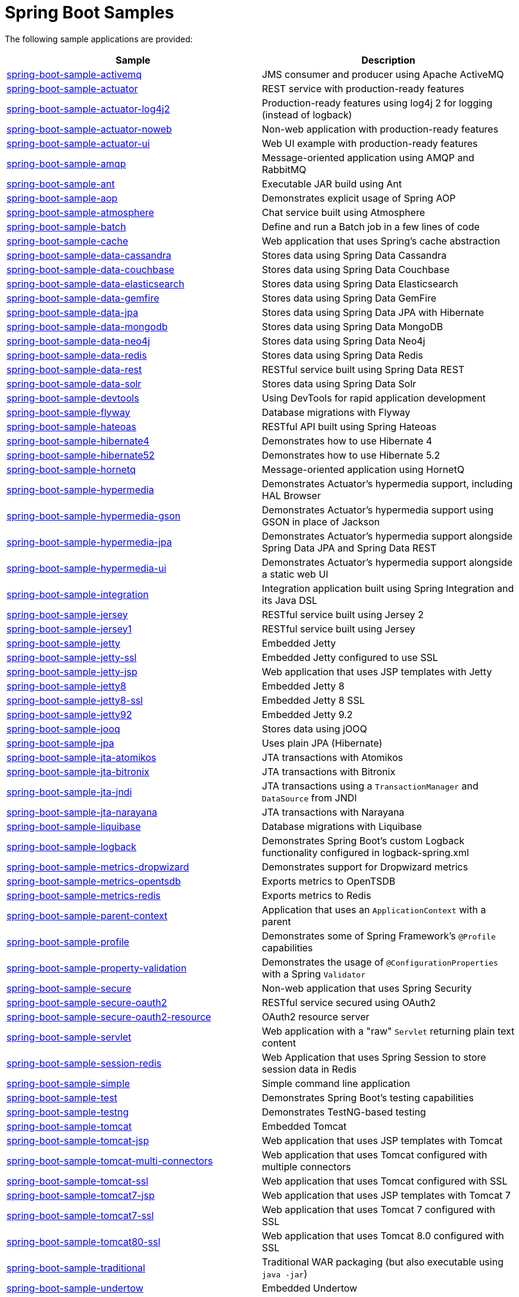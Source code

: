 = Spring Boot Samples

The following sample applications are provided:

|===
| Sample | Description

| link:spring-boot-sample-activemq[spring-boot-sample-activemq]
| JMS consumer and producer using Apache ActiveMQ

| link:spring-boot-sample-actuator[spring-boot-sample-actuator]
| REST service with production-ready features

| link:spring-boot-sample-actuator-log4j2[spring-boot-sample-actuator-log4j2]
| Production-ready features using log4j 2 for logging (instead of logback)

| link:spring-boot-sample-actuator-noweb[spring-boot-sample-actuator-noweb]
| Non-web application with production-ready features

| link:spring-boot-sample-actuator-ui[spring-boot-sample-actuator-ui]
| Web UI example with production-ready features

| link:spring-boot-sample-amqp[spring-boot-sample-amqp]
| Message-oriented application using AMQP and RabbitMQ

| link:spring-boot-sample-ant[spring-boot-sample-ant]
| Executable JAR build using Ant

| link:spring-boot-sample-aop[spring-boot-sample-aop]
| Demonstrates explicit usage of Spring AOP

| link:spring-boot-sample-atmosphere[spring-boot-sample-atmosphere]
| Chat service built using Atmosphere

| link:spring-boot-sample-batch[spring-boot-sample-batch]
| Define and run a Batch job in a few lines of code

| link:spring-boot-sample-cache[spring-boot-sample-cache]
| Web application that uses Spring's cache abstraction

| link:spring-boot-sample-data-cassandra[spring-boot-sample-data-cassandra]
| Stores data using Spring Data Cassandra

| link:spring-boot-sample-data-couchbase[spring-boot-sample-data-couchbase]
| Stores data using Spring Data Couchbase

| link:spring-boot-sample-data-elasticsearch[spring-boot-sample-data-elasticsearch]
| Stores data using Spring Data Elasticsearch

| link:spring-boot-sample-data-gemfire[spring-boot-sample-data-gemfire]
| Stores data using Spring Data GemFire

| link:spring-boot-sample-data-jpa[spring-boot-sample-data-jpa]
| Stores data using Spring Data JPA with Hibernate

| link:spring-boot-sample-data-mongodb[spring-boot-sample-data-mongodb]
| Stores data using Spring Data MongoDB

| link:spring-boot-sample-data-neo4j[spring-boot-sample-data-neo4j]
| Stores data using Spring Data Neo4j

| link:spring-boot-sample-data-redis[spring-boot-sample-data-redis]
| Stores data using Spring Data Redis

| link:spring-boot-sample-data-rest[spring-boot-sample-data-rest]
| RESTful service built using Spring Data REST

| link:spring-boot-sample-data-solr[spring-boot-sample-data-solr]
| Stores data using Spring Data Solr

| link:spring-boot-sample-devtools[spring-boot-sample-devtools]
| Using DevTools for rapid application development

| link:spring-boot-sample-flyway[spring-boot-sample-flyway]
| Database migrations with Flyway

| link:spring-boot-sample-hateoas[spring-boot-sample-hateoas]
| RESTful API built using Spring Hateoas

| link:spring-boot-sample-hibernate4[spring-boot-sample-hibernate4]
| Demonstrates how to use Hibernate 4

| link:spring-boot-sample-hibernate4[spring-boot-sample-hibernate52]
| Demonstrates how to use Hibernate 5.2

| link:spring-boot-sample-hornetq[spring-boot-sample-hornetq]
| Message-oriented application using HornetQ

| link:spring-boot-sample-hypermedia[spring-boot-sample-hypermedia]
| Demonstrates Actuator's hypermedia support, including HAL Browser

| link:spring-boot-sample-hypermedia-gson[spring-boot-sample-hypermedia-gson]
| Demonstrates Actuator's hypermedia support using GSON in place of Jackson

| link:spring-boot-sample-hypermedia-jpa[spring-boot-sample-hypermedia-jpa]
| Demonstrates Actuator's hypermedia support alongside Spring Data JPA and Spring Data
  REST

| link:spring-boot-sample-hypermedia-ui[spring-boot-sample-hypermedia-ui]
| Demonstrates Actuator's hypermedia support alongside a static web UI

| link:spring-boot-sample-integration[spring-boot-sample-integration]
| Integration application built using Spring Integration and its Java DSL

| link:spring-boot-sample-jersey[spring-boot-sample-jersey]
| RESTful service built using Jersey 2

| link:spring-boot-sample-jersey1[spring-boot-sample-jersey1]
| RESTful service built using Jersey

| link:spring-boot-sample-jetty[spring-boot-sample-jetty]
| Embedded Jetty

| link:spring-boot-sample-jetty-ssl[spring-boot-sample-jetty-ssl]
| Embedded Jetty configured to use SSL

| link:spring-boot-sample-jetty-jsp[spring-boot-sample-jetty-jsp]
| Web application that uses JSP templates with Jetty

| link:spring-boot-sample-jetty8[spring-boot-sample-jetty8]
| Embedded Jetty 8

| link:spring-boot-sample-jetty8-ssl[spring-boot-sample-jetty8-ssl]
| Embedded Jetty 8 SSL

| link:spring-boot-sample-jetty92[spring-boot-sample-jetty92]
| Embedded Jetty 9.2

| link:spring-boot-sample-jooq[spring-boot-sample-jooq]
| Stores data using jOOQ

| link:spring-boot-sample-jpa[spring-boot-sample-jpa]
| Uses plain JPA (Hibernate)

| link:spring-boot-sample-jta-atomikos[spring-boot-sample-jta-atomikos]
| JTA transactions with Atomikos

| link:spring-boot-sample-jta-bitronix[spring-boot-sample-jta-bitronix]
| JTA transactions with Bitronix

| link:spring-boot-sample-jta-jndi[spring-boot-sample-jta-jndi]
| JTA transactions using a `TransactionManager` and `DataSource` from JNDI

| link:spring-boot-sample-jta-narayana[spring-boot-sample-jta-narayana]
| JTA transactions with Narayana

| link:spring-boot-sample-liquibase[spring-boot-sample-liquibase]
| Database migrations with Liquibase

| link:spring-boot-sample-logback[spring-boot-sample-logback]
| Demonstrates Spring Boot's custom Logback functionality configured in logback-spring.xml

| link:spring-boot-sample-metrics-dropwizard[spring-boot-sample-metrics-dropwizard]
| Demonstrates support for Dropwizard metrics

| link:spring-boot-sample-metrics-opentsdb[spring-boot-sample-metrics-opentsdb]
| Exports metrics to OpenTSDB

| link:spring-boot-sample-metrics-redis[spring-boot-sample-metrics-redis]
| Exports metrics to Redis

| link:spring-boot-sample-parent-context[spring-boot-sample-parent-context]
| Application that uses an `ApplicationContext` with a parent

| link:spring-boot-sample-profile[spring-boot-sample-profile]
| Demonstrates some of Spring Framework's `@Profile` capabilities

| link:spring-boot-sample-property-validation[spring-boot-sample-property-validation]
| Demonstrates the usage of `@ConfigurationProperties` with a Spring `Validator`

| link:spring-boot-sample-secure[spring-boot-sample-secure]
| Non-web application that uses Spring Security

| link:spring-boot-sample-secure-oauth2[spring-boot-sample-secure-oauth2]
| RESTful service secured using OAuth2

| link:spring-boot-sample-secure-oauth2-resource[spring-boot-sample-secure-oauth2-resource]
| OAuth2 resource server

| link:spring-boot-sample-servlet[spring-boot-sample-servlet]
| Web application with a "raw" `Servlet` returning plain text content

| link:spring-boot-sample-session-redis[spring-boot-sample-session-redis]
| Web Application that uses Spring Session to store session data in Redis

| link:spring-boot-sample-simple[spring-boot-sample-simple]
| Simple command line application

| link:spring-boot-sample-test[spring-boot-sample-test]
| Demonstrates Spring Boot's testing capabilities

| link:spring-boot-sample-testng[spring-boot-sample-testng]
| Demonstrates TestNG-based testing

| link:spring-boot-sample-tomcat[spring-boot-sample-tomcat]
| Embedded Tomcat

| link:spring-boot-sample-tomcat-jsp[spring-boot-sample-tomcat-jsp]
| Web application that uses JSP templates with Tomcat

| link:spring-boot-sample-tomcat-multi-connectors[spring-boot-sample-tomcat-multi-connectors]
| Web application that uses Tomcat configured with multiple connectors

| link:spring-boot-sample-tomcat-ssl[spring-boot-sample-tomcat-ssl]
| Web application that uses Tomcat configured with SSL

| link:spring-boot-sample-tomcat7-jsp[spring-boot-sample-tomcat7-jsp]
| Web application that uses JSP templates with Tomcat 7

| link:spring-boot-sample-tomcat7-ssl[spring-boot-sample-tomcat7-ssl]
| Web application that uses Tomcat 7 configured with SSL

| link:spring-boot-sample-tomcat80-ssl[spring-boot-sample-tomcat80-ssl]
| Web application that uses Tomcat 8.0 configured with SSL

| link:spring-boot-sample-traditional[spring-boot-sample-traditional]
| Traditional WAR packaging  (but also executable using `java -jar`)

| link:spring-boot-sample-undertow[spring-boot-sample-undertow]
| Embedded Undertow

| link:spring-boot-sample-undertow-ssl[spring-boot-sample-undertow-ssl]
| Embedded Undertow configured to use SSL

| link:spring-boot-sample-war[spring-boot-sample-war]
| Web application packaged as a war file

| link:spring-boot-sample-web-freemarker[spring-boot-sample-web-freemarker]
| Web application that uses FreeMarker templates

| link:spring-boot-sample-web-groovy-templates[spring-boot-sample-web-groovy-templates]
| Web application that uses Groovy templates

| link:spring-boot-sample-web-jsp[spring-boot-sample-web-jsp]
| Web application that uses JSP templates

| link:spring-boot-sample-web-method-security[spring-boot-sample-web-method-security]
| Web application with Security configuration enabling global method security

| link:spring-boot-sample-web-mustache[spring-boot-sample-web-mustache]
| Web application that uses Mustache views

| link:spring-boot-sample-web-secure[spring-boot-sample-web-secure]
| Web application with typical Security configuration enabling a login form

| link:spring-boot-sample-web-secure-custom[spring-boot-sample-web-secure-custom]
| Web application with custom Spring Security configuration

| link:spring-boot-sample-web-secure-github[spring-boot-sample-web-secure-github]
| Web application with Spring Security configured to authenticate with GitHub using OAuth2

| link:spring-boot-sample-web-secure-jdbc[spring-boot-sample-web-secure-jdbc]
| Web application with Spring Security configured to use JDBC authentication

| link:spring-boot-sample-web-static[spring-boot-sample-web-static]
| Web application that serves static files

| link:spring-boot-sample-web-ui[spring-boot-sample-web-ui]
| Web application with a basic UI built using Bootstrap and JQuery

| link:spring-boot-sample-webservices[spring-boot-sample-webservices]
| Simple contract-first SOAP web service with Spring Web Services

| link:spring-boot-sample-websocket-jetty[spring-boot-sample-websocket-jetty]
| WebSocket application that uses Jetty

| link:spring-boot-sample-websocket-tomcat[spring-boot-sample-websocket-tomcat]
| WebSocket application that uses Tomcat

| link:spring-boot-sample-websocket-undertow[spring-boot-sample-websocket-undertow]
| WebSocket application that uses Undertow

| link:spring-boot-sample-xml[spring-boot-sample-xml]
| Example show how Spring Boot can be mixed with traditional XML configuration (we
  generally recommend using Java `@Configuration` whenever possible
